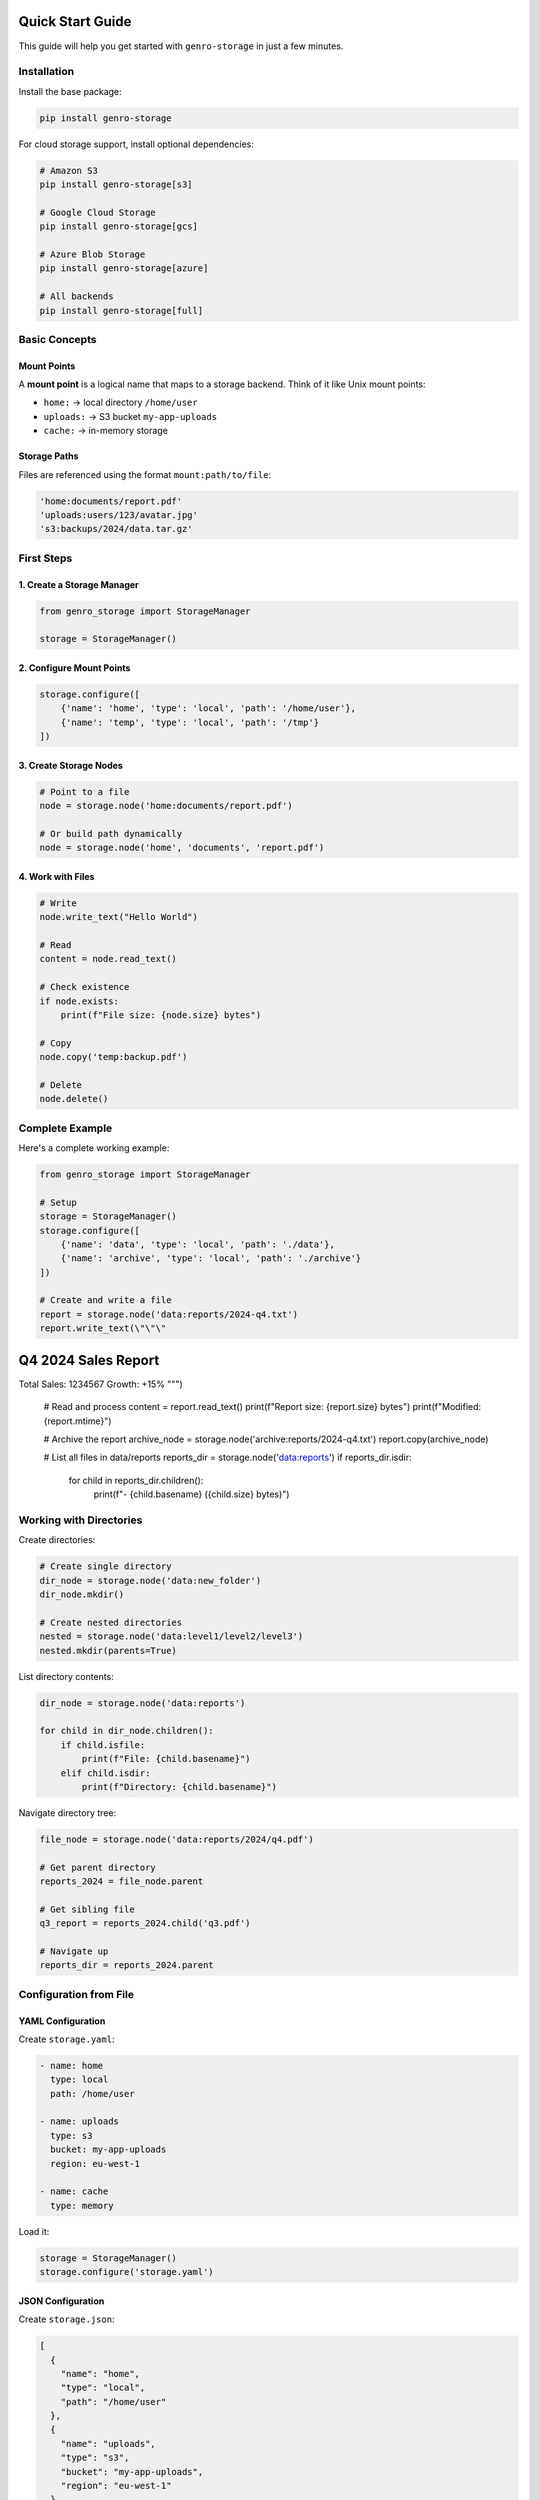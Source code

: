 Quick Start Guide
=================

This guide will help you get started with ``genro-storage`` in just a few minutes.

Installation
------------

Install the base package:

.. code-block:: bash

    pip install genro-storage

For cloud storage support, install optional dependencies:

.. code-block:: bash

    # Amazon S3
    pip install genro-storage[s3]
    
    # Google Cloud Storage
    pip install genro-storage[gcs]
    
    # Azure Blob Storage
    pip install genro-storage[azure]
    
    # All backends
    pip install genro-storage[full]

Basic Concepts
--------------

Mount Points
~~~~~~~~~~~~

A **mount point** is a logical name that maps to a storage backend. Think of it like Unix mount points:

* ``home:`` → local directory ``/home/user``
* ``uploads:`` → S3 bucket ``my-app-uploads``
* ``cache:`` → in-memory storage

Storage Paths
~~~~~~~~~~~~~

Files are referenced using the format ``mount:path/to/file``:

.. code-block:: python

    'home:documents/report.pdf'
    'uploads:users/123/avatar.jpg'
    's3:backups/2024/data.tar.gz'

First Steps
-----------

1. Create a Storage Manager
~~~~~~~~~~~~~~~~~~~~~~~~~~~~

.. code-block:: python

    from genro_storage import StorageManager

    storage = StorageManager()

2. Configure Mount Points
~~~~~~~~~~~~~~~~~~~~~~~~~~

.. code-block:: python

    storage.configure([
        {'name': 'home', 'type': 'local', 'path': '/home/user'},
        {'name': 'temp', 'type': 'local', 'path': '/tmp'}
    ])

3. Create Storage Nodes
~~~~~~~~~~~~~~~~~~~~~~~~

.. code-block:: python

    # Point to a file
    node = storage.node('home:documents/report.pdf')
    
    # Or build path dynamically
    node = storage.node('home', 'documents', 'report.pdf')

4. Work with Files
~~~~~~~~~~~~~~~~~~

.. code-block:: python

    # Write
    node.write_text("Hello World")
    
    # Read
    content = node.read_text()
    
    # Check existence
    if node.exists:
        print(f"File size: {node.size} bytes")
    
    # Copy
    node.copy('temp:backup.pdf')
    
    # Delete
    node.delete()

Complete Example
----------------

Here's a complete working example:

.. code-block:: python

    from genro_storage import StorageManager

    # Setup
    storage = StorageManager()
    storage.configure([
        {'name': 'data', 'type': 'local', 'path': './data'},
        {'name': 'archive', 'type': 'local', 'path': './archive'}
    ])

    # Create and write a file
    report = storage.node('data:reports/2024-q4.txt')
    report.write_text(\"\"\"
Q4 2024 Sales Report
====================
Total Sales: 1234567
Growth: +15%
\"\"\")

    # Read and process
    content = report.read_text()
    print(f"Report size: {report.size} bytes")
    print(f"Modified: {report.mtime}")

    # Archive the report
    archive_node = storage.node('archive:reports/2024-q4.txt')
    report.copy(archive_node)

    # List all files in data/reports
    reports_dir = storage.node('data:reports')
    if reports_dir.isdir:
        for child in reports_dir.children():
            print(f"- {child.basename} ({child.size} bytes)")

Working with Directories
-------------------------

Create directories:

.. code-block:: python

    # Create single directory
    dir_node = storage.node('data:new_folder')
    dir_node.mkdir()
    
    # Create nested directories
    nested = storage.node('data:level1/level2/level3')
    nested.mkdir(parents=True)

List directory contents:

.. code-block:: python

    dir_node = storage.node('data:reports')
    
    for child in dir_node.children():
        if child.isfile:
            print(f"File: {child.basename}")
        elif child.isdir:
            print(f"Directory: {child.basename}")

Navigate directory tree:

.. code-block:: python

    file_node = storage.node('data:reports/2024/q4.pdf')
    
    # Get parent directory
    reports_2024 = file_node.parent
    
    # Get sibling file
    q3_report = reports_2024.child('q3.pdf')
    
    # Navigate up
    reports_dir = reports_2024.parent

Configuration from File
-----------------------

YAML Configuration
~~~~~~~~~~~~~~~~~~

Create ``storage.yaml``:

.. code-block:: yaml

    - name: home
      type: local
      path: /home/user
    
    - name: uploads
      type: s3
      bucket: my-app-uploads
      region: eu-west-1
    
    - name: cache
      type: memory

Load it:

.. code-block:: python

    storage = StorageManager()
    storage.configure('storage.yaml')

JSON Configuration
~~~~~~~~~~~~~~~~~~

Create ``storage.json``:

.. code-block:: json

    [
      {
        "name": "home",
        "type": "local",
        "path": "/home/user"
      },
      {
        "name": "uploads",
        "type": "s3",
        "bucket": "my-app-uploads",
        "region": "eu-west-1"
      }
    ]

Load it:

.. code-block:: python

    storage = StorageManager()
    storage.configure('storage.json')

Cross-Storage Operations
------------------------

Copy files between different storage backends:

.. code-block:: python

    storage.configure([
        {'name': 'local', 'type': 'local', 'path': '/tmp'},
        {'name': 's3', 'type': 's3', 'bucket': 'my-bucket'}
    ])

    # Process locally
    local_file = storage.node('local:processing/image.jpg')
    local_file.write_bytes(processed_data)

    # Upload to S3
    s3_file = storage.node('s3:uploads/2024/image.jpg')
    local_file.copy(s3_file)

    # Cleanup
    local_file.delete()

Next Steps
----------

* Learn about :doc:`configuration` options
* Explore available :doc:`backends`
* See more :doc:`examples`
* Read the complete :doc:`api` reference
